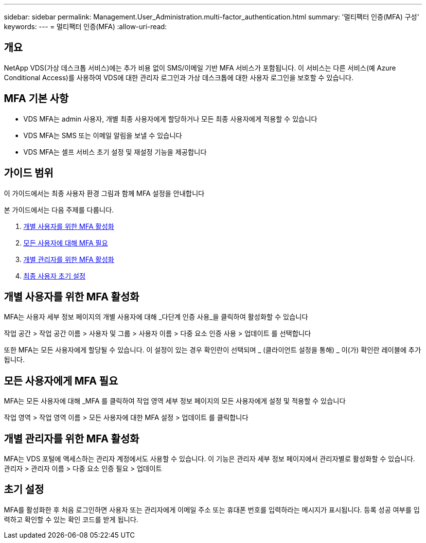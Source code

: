 ---
sidebar: sidebar 
permalink: Management.User_Administration.multi-factor_authentication.html 
summary: '멀티팩터 인증(MFA) 구성' 
keywords:  
---
= 멀티팩터 인증(MFA)
:allow-uri-read: 




== 개요

NetApp VDS(가상 데스크톱 서비스)에는 추가 비용 없이 SMS/이메일 기반 MFA 서비스가 포함됩니다. 이 서비스는 다른 서비스(예 Azure Conditional Access)를 사용하여 VDS에 대한 관리자 로그인과 가상 데스크톱에 대한 사용자 로그인을 보호할 수 있습니다.



== MFA 기본 사항

* VDS MFA는 admin 사용자, 개별 최종 사용자에게 할당하거나 모든 최종 사용자에게 적용할 수 있습니다
* VDS MFA는 SMS 또는 이메일 알림을 보낼 수 있습니다
* VDS MFA는 셀프 서비스 초기 설정 및 재설정 기능을 제공합니다




== 가이드 범위

이 가이드에서는 최종 사용자 환경 그림과 함께 MFA 설정을 안내합니다

.본 가이드에서는 다음 주제를 다룹니다.
. <<Enabling MFA for Individual Users,개별 사용자를 위한 MFA 활성화>>
. <<Requiring MFA for All Users,모든 사용자에 대해 MFA 필요>>
. <<Enabling MFA for Individual Administrators ,개별 관리자를 위한 MFA 활성화>>
. <<End User Initial Setup,최종 사용자 초기 설정>>




== 개별 사용자를 위한 MFA 활성화

MFA는 사용자 세부 정보 페이지의 개별 사용자에 대해 _다단계 인증 사용_을 클릭하여 활성화할 수 있습니다

작업 공간 > 작업 공간 이름 > 사용자 및 그룹 > 사용자 이름 > 다중 요소 인증 사용 > 업데이트 를 선택합니다

또한 MFA는 모든 사용자에게 할당될 수 있습니다. 이 설정이 있는 경우 확인란이 선택되며 _ (클라이언트 설정을 통해) _ 이(가) 확인란 레이블에 추가됩니다.



== 모든 사용자에게 MFA 필요

MFA는 모든 사용자에 대해 _MFA 를 클릭하여 작업 영역 세부 정보 페이지의 모든 사용자에게 설정 및 적용할 수 있습니다

작업 영역 > 작업 영역 이름 > 모든 사용자에 대한 MFA 설정 > 업데이트 를 클릭합니다



== 개별 관리자를 위한 MFA 활성화

MFA는 VDS 포털에 액세스하는 관리자 계정에서도 사용할 수 있습니다. 이 기능은 관리자 세부 정보 페이지에서 관리자별로 활성화할 수 있습니다. 관리자 > 관리자 이름 > 다중 요소 인증 필요 > 업데이트



== 초기 설정

MFA를 활성화한 후 처음 로그인하면 사용자 또는 관리자에게 이메일 주소 또는 휴대폰 번호를 입력하라는 메시지가 표시됩니다. 등록 성공 여부를 입력하고 확인할 수 있는 확인 코드를 받게 됩니다.
